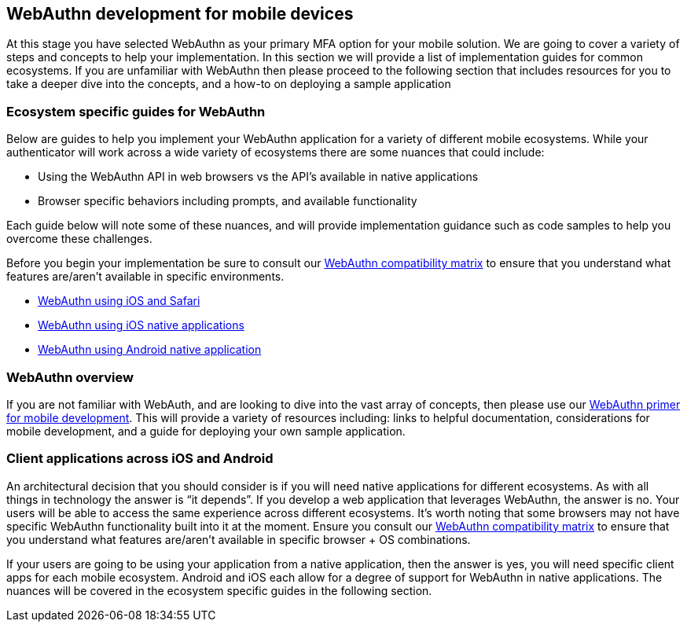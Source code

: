== WebAuthn development for mobile devices
At this stage you have selected WebAuthn as your primary MFA option for your mobile solution. We are going to cover a variety of steps and concepts to help your implementation. In this section we will provide a list of implementation guides for common ecosystems. If you are unfamiliar with WebAuthn then please proceed to the following section that includes resources for you to take a deeper dive into the concepts, and a how-to on deploying a sample application

=== Ecosystem specific guides for WebAuthn
Below are guides to help you implement your WebAuthn application for a variety of different mobile ecosystems. While your authenticator will work across a wide variety of ecosystems there are some nuances that could include:

* Using the WebAuthn API in web browsers vs the API’s available in native applications
* Browser specific behaviors including prompts, and available functionality 

Each guide below will note some of these nuances, and will provide implementation guidance such as code samples to help you overcome these challenges. 

Before you begin your implementation be sure to consult our link:https://developers.yubico.com/WebAuthn/WebAuthn_Browser_Support/[WebAuthn compatibility matrix] to ensure that you understand what features are/aren’t available in specific environments. 

* link:/Mobile_Dev/WebAuthn/IOS[WebAuthn using iOS and Safari]
* link:/Mobile/iOS/WebAuthn_iOS_Demo_Walkthrough.html[WebAuthn using iOS native applications]
* link:/Mobile/Android/[WebAuthn using Android native application]

=== WebAuthn overview
If you are not familiar with WebAuth, and are looking to dive into the vast array of concepts, then please use our link:/Mobile_Dev/WebAuthn/WebAuthn_Primer.html[WebAuthn primer for mobile development]. This will provide a variety of resources including: links to helpful documentation, considerations for mobile development, and a guide for deploying your own sample application.

=== Client applications across iOS and Android
An architectural decision that you should consider is if you will need native applications for different ecosystems. As with all things in technology the answer is “it depends”. If you develop a web application that leverages WebAuthn, the answer is no. Your users will be able to access the same experience across different ecosystems. It’s worth noting that some browsers may not have specific WebAuthn functionality built into it at the moment. Ensure you consult our link:https://developers.yubico.com/WebAuthn/WebAuthn_Browser_Support/[WebAuthn compatibility matrix] to ensure that you understand what features are/aren’t available in specific browser + OS combinations.

If your users are going to be using your application from a native application, then the answer is yes, you will need specific client apps for each mobile ecosystem. Android and iOS each allow for a degree of support for WebAuthn in native applications. The nuances will be covered in the ecosystem specific guides in the following section. 
